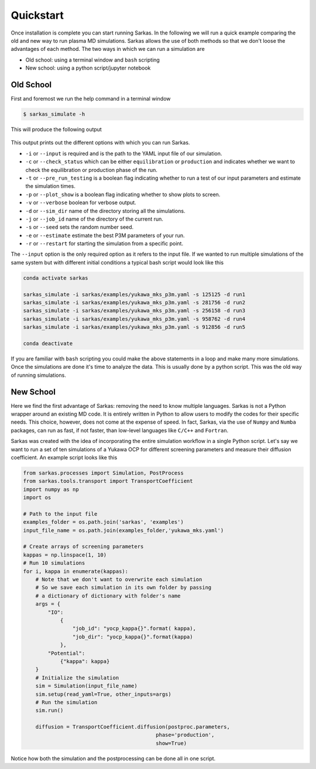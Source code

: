 .. _quickstart:

==========
Quickstart
==========
Once installation is complete you can start running Sarkas. In the following we will run a quick example comparing
the old and new way to run plasma MD simulations. Sarkas allows the use of both methods so that we don't loose the
advantages of each method. The two ways in which we can run a simulation are

- Old school: using a terminal window and ``bash`` scripting

- New school: using a python script/jupyter notebook

Old School
==========
First and foremost we run the help command in a terminal window

.. code-block:: bash

    $ sarkas_simulate -h

This will produce the following output

.. figure:: Help_output.png
    :alt: Figure not found

This output prints out the different options with which you can run Sarkas.

- ``-i`` or ``--input`` is required and is the path to the YAML input file of our simulation.
- ``-c`` or ``--check_status`` which can be either ``equilibration`` or ``production`` and indicates whether we want to check the equilibration or production phase of the run.
- ``-t`` or ``--pre_run_testing`` is a boolean flag indicating whether to run a test of our input parameters and estimate the simulation times.
- ``-p`` or ``--plot_show`` is a boolean flag indicating whether to show plots to screen.
- ``-v`` or ``--verbose`` boolean for verbose output.
- ``-d`` or ``--sim_dir`` name of the directory storing all the simulations.
- ``-j`` or ``--job_id`` name of the directory of the current run.
- ``-s`` or ``--seed`` sets the random number seed.
- ``-e`` or ``--estimate`` estimate the best P3M parameters of your run.
- ``-r`` or ``--restart`` for starting the simulation from a specific point.

The ``--input`` option is the only required option as it refers to the input file.
If we wanted to run multiple simulations of the same system but with different initial conditions
a typical bash script would look like this

.. code-block:: bash

    conda activate sarkas

    sarkas_simulate -i sarkas/examples/yukawa_mks_p3m.yaml -s 125125 -d run1
    sarkas_simulate -i sarkas/examples/yukawa_mks_p3m.yaml -s 281756 -d run2
    sarkas_simulate -i sarkas/examples/yukawa_mks_p3m.yaml -s 256158 -d run3
    sarkas_simulate -i sarkas/examples/yukawa_mks_p3m.yaml -s 958762 -d run4
    sarkas_simulate -i sarkas/examples/yukawa_mks_p3m.yaml -s 912856 -d run5

    conda deactivate

If you are familiar with ``bash`` scripting you could make the above statements in a loop and make many more simulations.
Once the simulations are done it's time to analyze the data. This is usually done by a python script.
This was the old way of running simulations.

New School
==========
Here we find the first advantage of Sarkas: removing the need to know multiple languages.
Sarkas is not a Python wrapper around an existing MD code. It is entirely written in Python to allow users
to modify the codes for their specific needs. This choice, however, does not come at the expense
of speed. In fact, Sarkas, via the use of ``Numpy`` and ``Numba`` packages, can run as fast,
if not faster, than low-level languages like ``C/C++`` and ``Fortran``.

Sarkas was created with the idea of incorporating the entire simulation workflow in a single Python
script. Let's say we want to run a set of ten simulations of a Yukawa OCP for different
screening parameters and measure their diffusion coefficient. An example script looks like this

.. code-block:: python

    from sarkas.processes import Simulation, PostProcess
    from sarkas.tools.transport import TransportCoefficient
    import numpy as np
    import os

    # Path to the input file
    examples_folder = os.path.join('sarkas', 'examples')
    input_file_name = os.path.join(examples_folder,'yukawa_mks.yaml')

    # Create arrays of screening parameters
    kappas = np.linspace(1, 10)
    # Run 10 simulations
    for i, kappa in enumerate(kappas):
        # Note that we don't want to overwrite each simulation
        # So we save each simulation in its own folder by passing
        # a dictionary of dictionary with folder's name
        args = {
            "IO":
                {
                    "job_id": "yocp_kappa{}".format( kappa),
                    "job_dir": "yocp_kappa{}".format(kappa)
                },
            "Potential":
                {"kappa": kappa}
        }
        # Initialize the simulation
        sim = Simulation(input_file_name)
        sim.setup(read_yaml=True, other_inputs=args)
        # Run the simulation
        sim.run()

        diffusion = TransportCoefficient.diffusion(postproc.parameters,
                                               phase='production',
                                               show=True)


Notice how both the simulation and the postprocessing can be done all in one script.